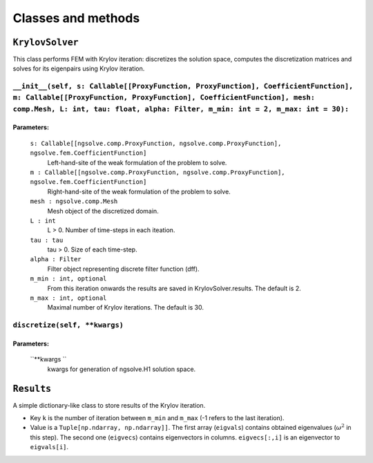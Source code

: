 Classes and methods
========================

``KrylovSolver`` 
----------------------
This class performs FEM with Krylov iteration: discretizes the solution space, computes the discretization matrices and solves for its eigenpairs using Krylov iteration.

``__init__(self, s: Callable[[ProxyFunction, ProxyFunction], CoefficientFunction], m: Callable[[ProxyFunction, ProxyFunction], CoefficientFunction], mesh: comp.Mesh, L: int, tau: float, alpha: Filter, m_min: int = 2, m_max: int = 30):``
^^^^^^^^^^^^^^^^^^^^^^^^^^^^^^^^^^^^^^^^^^^^^^^^^^^^^^^^^^^^^^^^^^^^^^^^^^^^^^^^^^^^^^^^^^^^^^^^^^^^^^^^^^^^^^^^^^^^^^^^^^^^^^^^^^^^^^^^^^^^^^^^^^^^^^^^^^^^^^^^^^^^^^^^^^^^^^^^^^^^^^^^^^^^^^^^^^^^^^^^^^^^^^^^^^^^^^^^^^^^^^^^^^^^^^^^^^^^^^^^^^^

Parameters:
""""""""""""""""

    ``s: Callable[[ngsolve.comp.ProxyFunction, ngsolve.comp.ProxyFunction], ngsolve.fem.CoefficientFunction]``
        Left-hand-site of the weak formulation of the problem to solve.
    ``m : Callable[[ngsolve.comp.ProxyFunction, ngsolve.comp.ProxyFunction], ngsolve.fem.CoefficientFunction]``
        Right-hand-site of the weak formulation of the problem to solve.
    ``mesh : ngsolve.comp.Mesh``
        Mesh object of the discretized domain.
    ``L : int``
        L > 0. Number of time-steps in each iteation.
    ``tau : tau``
        tau > 0. Size of each time-step.
    ``alpha : Filter``
        Filter object representing discrete filter function (dff).
    ``m_min : int, optional``
        From this iteration onwards the results are saved in KrylovSolver.results. The default is 2.
    ``m_max : int, optional``
        Maximal number of Krylov iterations. The default is 30.




``discretize(self, **kwargs)``
^^^^^^^^^^^^^^^^^^^^^^^^^^^^^^^^^^^^^^^^^^^^^^^^^^^^^^^^^^^^^^^^^^

Parameters:
""""""""""""""""

	``**kwargs ``
		kwargs for generation of ngsolve.H1 solution space.



``Results``
---------------------
A simple dictionary-like class to store results of the Krylov iteration. 

- Key ``k`` is the number of iteration between ``m_min`` and ``m_max`` (-1 refers to the last iteration).
- Value is a ``Tuple[np.ndarray, np.ndarray]]``. The first array (``eigvals``) contains obtained eigenvalues (:math:`\omega^2` in this step). The second one (``eigvecs``) contains eigenvectors in columns. ``eigvecs[:,i]`` is an eigenvector to ``eigvals[i]``.
